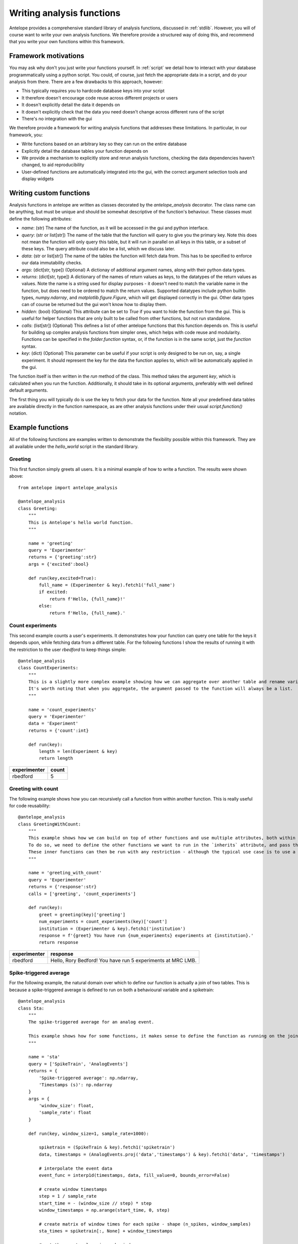.. _analysis:

Writing analysis functions
==========================

Antelope provides a comprehensive standard library of analysis functions, discussed in :ref:`stdlib`. However, you will of course want to write your own analysis functions. We therefore provide a structured way of doing this, and recommend that you write your own functions within this framework.

Framework motivations
---------------------

You may ask why don't you just write your functions yourself. In :ref:`script` we detail how to interact with your database programmatically using a python script. You could, of course, just fetch the appropriate data in a script, and do your analysis from there. There are a few drawbacks to this approach, however:

* This typically requires you to hardcode database keys into your script
* It therefore doesn't encourage code reuse across different projects or users
* It doesn't explicitly detail the data it depends on
* It doesn't explicitly check that the data you need doesn't change across different runs of the script
* There's no integration with the gui

We therefore provide a framework for writing analysis functions that addresses these limitations. In particular, in our framework, you:

* Write functions based on an arbitrary key so they can run on the entire database
* Explicitly detail the database tables your function depends on
* We provide a mechanism to explicitly store and rerun analysis functions, checking the data dependencies haven't changed, to aid reproducibility
* User-defined functions are automatically integrated into the gui, with the correct argument selection tools and display widgets

Writing custom functions
------------------------

Analysis functions in antelope are written as classes decorated by the `antelope_analysis` decorator. The class name can be anything, but must be unique and should be somewhat descriptive of the function's behaviour. These classes must define the following attributes:

* `name`: (str) The name of the function, as it will be accessed in the gui and python interface.
* `query`: (str or list[str]) The name of the table that the function will query to give you the primary key. Note this does not mean the function will only query this table, but it will run in parallel on all keys in this table, or a subset of these keys. The query attribute could also be a list, which we discuss later.
* `data`: (str or list[str]) The name of the tables the function will fetch data from. This has to be specified to enforce our data immutability checks.
* `args`: (dict[str, type]) (Optional) A dictionay of additional argument names, along with their python data types.
* `returns`: (dict[str, type]) A dictionary of the names of return values as keys, to the datatypes of the return values as values. Note the name is a string used for display purposes - it doesn't need to match the variable name in the function, but does need to be ordered to match the return values. Supported datatypes include python builtin types, `numpy.ndarray`, and `matplotlib.figure.Figure`, which will get displayed correctly in the gui. Other data types can of course be returned but the gui won't know how to display them.
* `hidden`: (bool) (Optional) This attribute can be set to `True` if you want to hide the function from the gui. This is useful for helper functions that are only built to be called from other functions, but not run standalone.
* `calls`: (list[str]) (Optional) This defines a list of other antelope functions that this function depends on. This is useful for building up complex analysis functions from simpler ones, which helps with code reuse and modularity. Functions can be specified in the `folder.function` syntax, or, if the function is in the same script, just the `function` syntax.
* `key`: (dict) (Optional) This parameter can be useful if your script is only designed to be run on, say, a single experiment. It should represent the key for the data the function applies to, which will be automatically applied in the gui.

The function itself is then written in the `run` method of the class. This method takes the argument `key`, which is calculated when you run the function. Additionally, it should take in its optional arguments, preferably with well defined default arguments.

The first thing you will typically do is use the key to fetch your data for the function. Note all your predefined data tables are available directly in the function namespace, as are other analysis functions under their usual `script.function()` notation.

Example functions
-----------------
All of the following functions are examples written to demonstrate the flexibility possible within this framework. They are all available under the `hello_world` script in the standard library.

Greeting
""""""""
This first function simply greets all users. It is a minimal example of how to write a function. The results were shown above::

    from antelope import antelope_analysis

    @antelope_analysis
    class Greeting:
        """
        This is Antelope's hello world function.
        """
    
        name = 'greeting'
        query = 'Experimenter'
        returns = {'greeting':str}
        args = {'excited':bool}
    
        def run(key,excited=True):
            full_name = (Experimenter & key).fetch1('full_name')
            if excited:
                return f'Hello, {full_name}!'
            else:
                return f'Hello, {full_name}.'

Count experiments
"""""""""""""""""
This second example counts a user's experiments. It demonstrates how your function can query one table for the keys it depends upon, while fetching data from a different table. For the following functions I show the results of running it with the restriction to the user `rbedford` to keep things simple::

    @antelope_analysis
    class CountExperiments:
        """
        This is a slightly more complex example showing how we can aggregate over another table and rename variables within the function.
        It's worth noting that when you aggregate, the argument passed to the function will always be a list.
        """
    
        name = 'count_experiments'
        query = 'Experimenter'
        data = 'Experiment'
        returns = {'count':int}
    
        def run(key):
            length = len(Experiment & key)
            return length

+-------------+------------------------------+
| experimenter| count                        |
+=============+==============================+
| rbedford    | 5                            |
+-------------+------------------------------+

Greeting with count
"""""""""""""""""""
The following example shows how you can recursively call a function from within another function. This is really useful for code reusability::

    @antelope_analysis
    class GreetingWithCount:
        """
        This example shows how we can build on top of other functions and use multiple attributes, both within the same table and from different tables.
        To do so, we need to define the other functions we want to run in the `inherits` attribute, and pass them as inputs to the function.
        These inner functions can then be run with any restriction - although the typical use case is to use a primary key.
        """
    
        name = 'greeting_with_count'
        query = 'Experimenter'
        returns = {'response':str}
        calls = ['greeting', 'count_experiments']
    
        def run(key):
            greet = greeting(key)['greeting']
            num_experiments = count_experiments(key)['count']
            institution = (Experimenter & key).fetch1('institution')
            response = f'{greet} You have run {num_experiments} experiments at {institution}.'
            return response

+-------------+-------------------------------------------------------------+
| experimenter| response                                                    |
+=============+=============================================================+
| rbedford    | Hello, Rory Bedford! You have run 5 experiments at MRC LMB. |
+-------------+-------------------------------------------------------------+

Spike-triggered average
"""""""""""""""""""""""
For the following example, the natural domain over which to define our function is actually a join of two tables. This is because a spike-triggered average is defined to run on both a behavioural variable and a spiketrain::

    @antelope_analysis
    class Sta:
        """
        The spike-triggered average for an analog event.
    
        This example shows how for some functions, it makes sense to define the function as running on the join of two tables.
        """
    
        name = 'sta'
        query = ['SpikeTrain', 'AnalogEvents']
        returns = {
            'Spike-triggered average': np.ndarray,
            'Timestamps (s)': np.ndarray
        }
        args = {
            'window_size': float,
            'sample_rate': float
        }
    
        def run(key, window_size=1, sample_rate=1000):
    
            spiketrain = (SpikeTrain & key).fetch1('spiketrain')
            data, timestamps = (AnalogEvents.proj('data','timestamps') & key).fetch1('data', 'timestamps')
    
            # interpolate the event data
            event_func = interp1d(timestamps, data, fill_value=0, bounds_error=False)
    
            # create window timestamps
            step = 1 / sample_rate
            start_time = - (window_size // step) * step
            window_timestamps = np.arange(start_time, 0, step)
    
            # create matrix of window times for each spike - shape (n_spikes, window_samples)
            sta_times = spiketrain[:, None] + window_timestamps
    
            # get the event values in each window
            sta_values = event_func(sta_times)
    
            # average over all spikes
            sta = np.mean(sta_values, axis=0)
    
            return sta, window_timestamps


+------------------------+------------------+--------------+------------+-------------------+-----------+----------+-------------------+-------------+-------------------------+------------------+
| experimenter           | experiment_id    | session_id   | animal_id  | sortingparams_id  | probe_id  | unit_id  | behaviour_rig_id  | feature_id  | Spike-triggered average | Timestamps (s)   |
+========================+==================+==============+============+===================+===========+==========+===================+=============+=========================+==================+
| rbedford               | 1                | 1            | 1          | 1                 | 1         | 1        | 1                 | 1           | np.ndarray              | np.ndarray       |
+------------------------+------------------+--------------+------------+-------------------+-----------+----------+-------------------+-------------+-------------------------+------------------+
